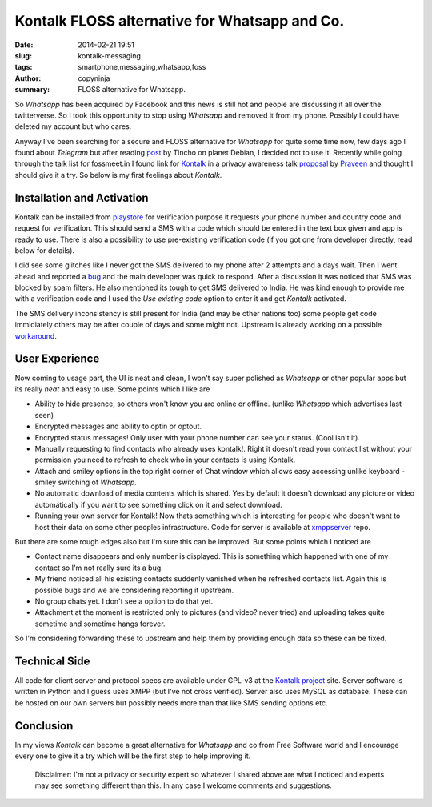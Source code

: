 Kontalk FLOSS alternative for Whatsapp and Co.
##############################################

:date: 2014-02-21 19:51
:slug: kontalk-messaging
:tags: smartphone,messaging,whatsapp,foss
:author: copyninja
:summary: FLOSS alternative for Whatsapp.

So *Whatsapp* has been acquired by Facebook and this news is still hot
and people are discussing it all over the twitterverse. So I took this
opportunity to stop using *Whatsapp* and removed it from my
phone. Possibly I could have deleted my account but who cares.

Anyway I've been searching for a secure and FLOSS alternative for
*Whatsapp* for quite some time now, few days ago I found about
*Telegram* but after reading `post
<http://blog.tincho.org/posts/Telegram/>`_ by Tincho on planet Debian,
I decided not to use it.  Recently while going through the talk list
for fossmeet.in I found link for `Kontalk <http://kontalk.org>`_ in a
privacy awareness talk `proposal
<http://funnel.fossmeet.in/2014/61-i-have-nothing-to-hide-i-dont-care-about-privacy>`_
by `Praveen <http://qa.debian.org/developer.php?login=praveen>`_ and
thought I should give it a try.  So below is my first feelings about
*Kontalk*.

Installation and Activation
===========================

Kontalk can be installed from `playstore
<https://play.google.com/store/apps/details?id=org.kontalk>`_ for
verification purpose it requests your phone number and country code
and request for verification. This should send a SMS with a code which
should be entered in the text box given and app is ready to use. There
is also a possibility to use pre-existing verification code (if you
got one from developer directly, read below for details).

I did see some glitches like I never got the SMS delivered to my phone
after 2 attempts and a days wait. Then I went ahead and reported a
`bug <https://code.google.com/p/kontalk/issues/detail?id=179>`_ and
the main developer was quick to respond. After a discussion it was
noticed that SMS was blocked by spam filters. He also mentioned its
tough to get SMS delivered to India. He was kind enough to provide me
with a verification code and I used the *Use existing code* option to
enter it and get *Kontalk* activated.

The SMS delivery inconsistency is still present for India (and may be
other nations too) some people get code immidiately others may be
after couple of days and some might not. Upstream is already working
on a possible `workaround
<https://code.google.com/p/kontalk/issues/detail?id=141>`_.

User Experience
===============

Now coming to usage part, the UI is neat and clean, I won't say super
polished as *Whatsapp* or other popular apps but its really *neat* and
easy to use. Some points which I like are

- Ability to hide presence, so others won't know you are online or
  offline. (unlike *Whatsapp* which advertises last seen)
- Encrypted messages and ability to optin or optout.
- Encrypted status messages! Only user with your phone number can see
  your status. (Cool isn't it).
- Manually requesting to find contacts who already uses
  kontalk!. Right it doesn't read your contact list without your
  permission you need to refresh to check who in your contacts is
  using Kontalk.
- Attach and smiley options in the top right corner of Chat window
  which allows easy accessing unlike keyboard - smiley switching of
  *Whatsapp*.
- No automatic download of media contents which is shared. Yes by
  default it doesn't download any picture or video automatically if
  you want to see something click on it and select download.
- Running your own server for Kontalk! Now thats something which is
  interesting for people who doesn't want to host their data on some
  other peoples infrastructure. Code for server is available at
  `xmppserver
  <https://code.google.com/p/kontalk/source/browse?repo=xmppserver>`_
  repo.

But there are some rough edges also but I'm sure this can be
improved. But some points which I noticed are

- Contact name disappears and only number is displayed. This is
  something which happened with one of my contact so I'm not really
  sure its a bug.
- My friend noticed all his existing contacts suddenly vanished when
  he refreshed contacts list. Again this is possible bugs and we are
  considering reporting it upstream.
- No group chats yet. I don't see a option to do that yet.
- Attachment at the moment is restricted only to pictures (and video?
  never tried) and uploading takes quite sometime and sometime hangs
  forever.

So I'm considering forwarding these to upstream and help them by
providing enough data so these can be fixed.

Technical Side
==============

All code for client server and protocol specs are available under
GPL-v3 at the `Kontalk project <https://code.google.com/p/kontalk>`_
site. Server software is written in Python and I guess uses XMPP (but
I've not cross verified). Server also uses MySQL as database. These
can be hosted on our own servers but possibly needs more than that
like SMS sending options etc.

Conclusion
==========

In my views *Kontalk* can become a great alternative for *Whatsapp*
and co from Free Software world and I encourage every one to give it a
try which will be the first step to help improving it.


 Disclaimer: I'm not a privacy or security expert so whatever I shared
 above are what I noticed and experts may see something different than
 this. In any case I welcome comments and suggestions.
